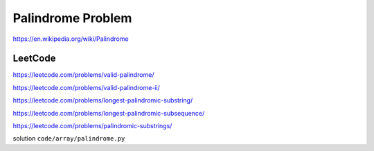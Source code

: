 Palindrome Problem
=====================

https://en.wikipedia.org/wiki/Palindrome


.. image:: ../_static/array/palindrome.png
   :width: 700px


LeetCode
------------

https://leetcode.com/problems/valid-palindrome/

https://leetcode.com/problems/valid-palindrome-ii/

https://leetcode.com/problems/longest-palindromic-substring/

https://leetcode.com/problems/longest-palindromic-subsequence/

https://leetcode.com/problems/palindromic-substrings/


solution ``code/array/palindrome.py``